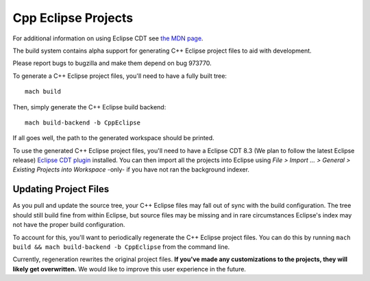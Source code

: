 .. _build_cppeclipse:

=====================
Cpp Eclipse Projects
=====================

For additional information on using Eclipse CDT see
`the MDN page
<https://developer.mozilla.org/en-US/docs/Eclipse_CDT>`_.

The build system contains alpha support for generating C++ Eclipse
project files to aid with development.

Please report bugs to bugzilla and make them depend on bug 973770.

To generate a C++ Eclipse project files, you'll need to have a fully
built tree::

   mach build

Then, simply generate the C++ Eclipse build backend::

   mach build-backend -b CppEclipse

If all goes well, the path to the generated workspace should be
printed.

To use the generated C++ Eclipse project files, you'll need to
have a Eclipse CDT 8.3 (We plan to follow the latest Eclipse release)
`Eclipse CDT plugin
<https://www.eclipse.org/cdt/>`_
installed. You can then import all the projects into Eclipse using
*File > Import ... > General > Existing Projects into Workspace*
-only- if you have not ran the background indexer.

Updating Project Files
======================

As you pull and update the source tree, your C++ Eclipse files may
fall out of sync with the build configuration. The tree should still
build fine from within Eclipse, but source files may be missing and in
rare circumstances Eclipse's index may not have the proper build
configuration.

To account for this, you'll want to periodically regenerate the
C++ Eclipse project files. You can do this by running ``mach build
&& mach build-backend -b CppEclipse`` from the
command line.

Currently, regeneration rewrites the original project files. **If
you've made any customizations to the projects, they will likely get
overwritten.** We would like to improve this user experience in the
future.
